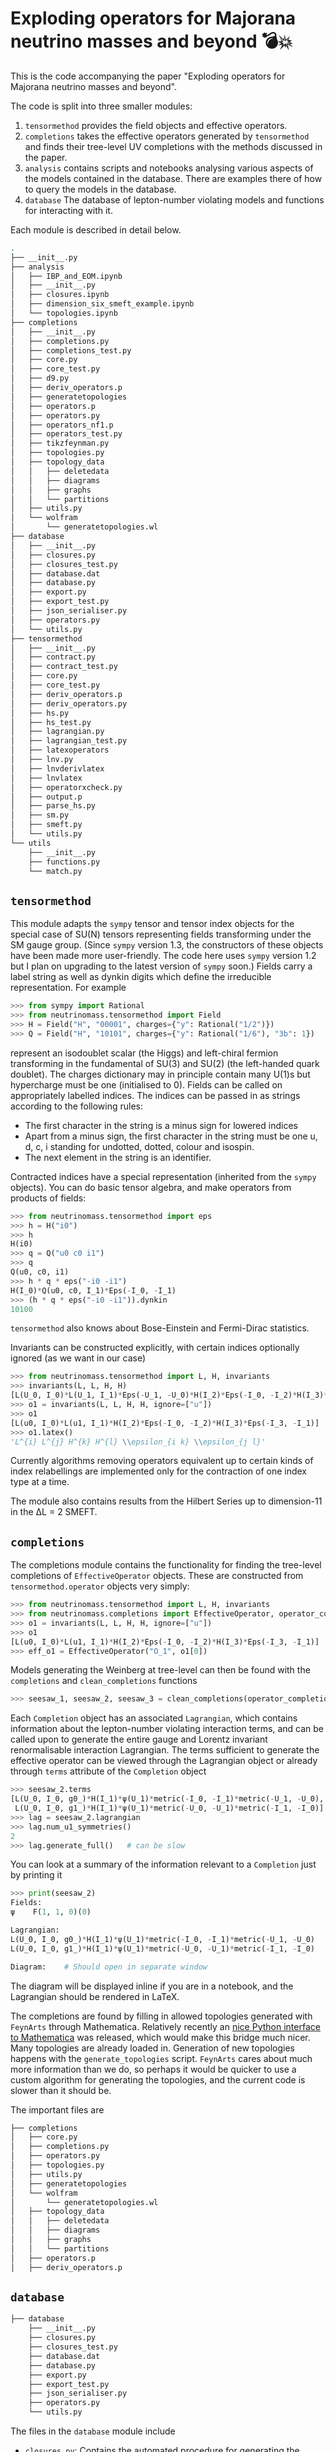 * Exploding operators for Majorana neutrino masses and beyond 💣💥

This is the code accompanying the paper "Exploding operators for Majorana
neutrino masses and beyond".

The code is split into three smaller modules:

1. =tensormethod= provides the field objects and effective operators.
2. =completions= takes the effective operators generated by =tensormethod= and
   finds their tree-level UV completions with the methods discussed in the
   paper.
3. =analysis= contains scripts and notebooks analysing various aspects of the
   models contained in the database. There are examples there of how to query
   the models in the database.
4. =database= The database of lepton-number violating models and functions for
   interacting with it.

Each module is described in detail below.

#+BEGIN_SRC bash
.
├── __init__.py
├── analysis
│   ├── IBP_and_EOM.ipynb
│   ├── __init__.py
│   ├── closures.ipynb
│   ├── dimension_six_smeft_example.ipynb
│   └── topologies.ipynb
├── completions
│   ├── __init__.py
│   ├── completions.py
│   ├── completions_test.py
│   ├── core.py
│   ├── core_test.py
│   ├── d9.py
│   ├── deriv_operators.p
│   ├── generatetopologies
│   ├── operators.p
│   ├── operators.py
│   ├── operators_nf1.p
│   ├── operators_test.py
│   ├── tikzfeynman.py
│   ├── topologies.py
│   ├── topology_data
│   │   ├── deletedata
│   │   ├── diagrams
│   │   ├── graphs
│   │   └── partitions
│   ├── utils.py
│   └── wolfram
│       └── generatetopologies.wl
├── database
│   ├── __init__.py
│   ├── closures.py
│   ├── closures_test.py
│   ├── database.dat
│   ├── database.py
│   ├── export.py
│   ├── export_test.py
│   ├── json_serialiser.py
│   ├── operators.py
│   └── utils.py
├── tensormethod
│   ├── __init__.py
│   ├── contract.py
│   ├── contract_test.py
│   ├── core.py
│   ├── core_test.py
│   ├── deriv_operators.p
│   ├── deriv_operators.py
│   ├── hs.py
│   ├── hs_test.py
│   ├── lagrangian.py
│   ├── lagrangian_test.py
│   ├── latexoperators
│   ├── lnv.py
│   ├── lnvderivlatex
│   ├── lnvlatex
│   ├── operatorxcheck.py
│   ├── output.p
│   ├── parse_hs.py
│   ├── sm.py
│   ├── smeft.py
│   └── utils.py
└── utils
    ├── __init__.py
    ├── functions.py
    └── match.py
#+END_SRC

** =tensormethod=

This module adapts the =sympy= tensor and tensor index objects for the special
case of SU(N) tensors representing fields transforming under the SM gauge group.
(Since =sympy= version 1.3, the constructors of these objects have been made
more user-friendly. The code here uses =sympy= version 1.2 but I plan on
upgrading to the latest version of =sympy= soon.) Fields carry a label string as
well as dynkin digits which define the irreducible representation. For example
#+BEGIN_SRC python
>>> from sympy import Rational
>>> from neutrinomass.tensormethod import Field
>>> H = Field("H", "00001", charges={"y": Rational("1/2")})
>>> Q = Field("H", "10101", charges={"y": Rational("1/6"), "3b": 1})
#+END_SRC
represent an isodoublet scalar (the Higgs) and left-chiral fermion transforming
in the fundamental of SU(3) and SU(2) (the left-handed quark doublet). The
charges dictionary may in principle contain many U(1)s but hypercharge must be
one (initialised to 0). Fields can be called on appropriately labelled indices.
The indices can be passed in as strings according to the following rules:
- The first character in the string is a minus sign for lowered indices
- Apart from a minus sign, the first character in the string must be one u, d,
  c, i standing for undotted, dotted, colour and isospin.
- The next element in the string is an identifier.

Contracted indices have a special representation (inherited from the =sympy=
objects). You can do basic tensor algebra, and make operators from products of
fields:
#+BEGIN_SRC python
>>> from neutrinomass.tensormethod import eps
>>> h = H("i0")
>>> h
H(i0)
>>> q = Q("u0 c0 i1")
>>> q
Q(u0, c0, i1)
>>> h * q * eps("-i0 -i1")
H(I_0)*Q(u0, c0, I_1)*Eps(-I_0, -I_1)
>>> (h * q * eps("-i0 -i1")).dynkin
10100
#+END_SRC
=tensormethod= also knows about Bose-Einstein and Fermi-Dirac statistics.

Invariants can be constructed explicitly, with certain indices optionally
ignored (as we want in our case)
#+BEGIN_SRC python
>>> from neutrinomass.tensormethod import L, H, invariants
>>> invariants(L, L, H, H)
[L(U_0, I_0)*L(U_1, I_1)*Eps(-U_1, -U_0)*H(I_2)*Eps(-I_0, -I_2)*H(I_3)*Eps(-I_3, -I_1)]
>>> o1 = invariants(L, L, H, H, ignore=["u"])
>>> o1
[L(u0, I_0)*L(u1, I_1)*H(I_2)*Eps(-I_0, -I_2)*H(I_3)*Eps(-I_3, -I_1)]
>>> o1.latex()
'L^{i} L^{j} H^{k} H^{l} \\epsilon_{i k} \\epsilon_{j l}'
#+END_SRC
Currently algorithms removing operators equivalent up to certain kinds of index
relabellings are implemented only for the contraction of one index type at a
time.

The module also contains results from the Hilbert Series up to dimension-11 in
the ΔL = 2 SMEFT.

** =completions=

The completions module contains the functionality for finding the tree-level
completions of =EffectiveOperator= objects. These are constructed from
=tensormethod.operator= objects very simply:
#+BEGIN_SRC python
>>> from neutrinomass.tensormethod import L, H, invariants
>>> from neutrinomass.completions import EffectiveOperator, operator_completions, clean_completions
>>> o1 = invariants(L, L, H, H, ignore=["u"])
>>> o1
[L(u0, I_0)*L(u1, I_1)*H(I_2)*Eps(-I_0, -I_2)*H(I_3)*Eps(-I_3, -I_1)]
>>> eff_o1 = EffectiveOperator("O_1", o1[0])
#+END_SRC
Models generating the Weinberg at tree-level can then be found with the
=completions= and =clean_completions= functions
#+BEGIN_SRC python
>>> seesaw_1, seesaw_2, seesaw_3 = clean_completions(operator_completions(eff_o1))
#+END_SRC
Each =Completion= object has an associated =Lagrangian=, which contains
information about the lepton-number violating interaction terms, and can be
called upon to generate the entire gauge and Lorentz invariant renormalisable
interaction Lagrangian. The terms sufficient to generate the effective operator
can be viewed through the Lagrangian object or already through =terms= attribute
of the =Completion= object
#+BEGIN_SRC python
>>> seesaw_2.terms
[L(U_0, I_0, g0_)*H(I_1)*ψ(U_1)*metric(-I_0, -I_1)*metric(-U_1, -U_0),
 L(U_0, I_0, g1_)*H(I_1)*ψ(U_1)*metric(-U_0, -U_1)*metric(-I_1, -I_0)]
>>> lag = seesaw_2.lagrangian
>>> lag.num_u1_symmetries()
2
>>> lag.generate_full()   # can be slow
#+END_SRC
You can look at a summary of the information relevant to a =Completion= just by
printing it
#+BEGIN_SRC python
>>> print(seesaw_2)
Fields:
ψ    F(1, 1, 0)(0)

Lagrangian:
L(U_0, I_0, g0_)*H(I_1)*ψ(U_1)*metric(-I_0, -I_1)*metric(-U_1, -U_0)
L(U_0, I_0, g1_)*H(I_1)*ψ(U_1)*metric(-U_0, -U_1)*metric(-I_1, -I_0)

Diagram:    # Should open in separate window
#+END_SRC
The diagram will be displayed inline if you are in a notebook, and the
Lagrangian should be rendered in LaTeX.

The completions are found by filling in allowed topologies generated with
=FeynArts= through Mathematica. Relatively recently an [[https://reference.wolfram.com/language/WolframClientForPython/][nice Python interface to
Mathematica]] was released, which would make this bridge much nicer. Many
topologies are already loaded in. Generation of new topologies happens with the
=generate_topologies= script. =FeynArts= cares about much more information than
we do, so perhaps it would be quicker to use a custom algorithm for generating
the topologies, and the current code is slower than it should be.

The important files are
#+BEGIN_SRC bash
├── completions
│   ├── core.py
│   ├── completions.py
│   ├── operators.py
│   ├── topologies.py
│   ├── utils.py
│   ├── generatetopologies
│   └── wolfram
│       └── generatetopologies.wl
│   ├── topology_data
│   │   ├── deletedata
│   │   ├── diagrams
│   │   ├── graphs
│   │   └── partitions
│   ├── operators.p
│   ├── deriv_operators.p
#+END_SRC

** =database=

#+BEGIN_SRC bash
├── database
    ├── __init__.py
    ├── closures.py
    ├── closures_test.py
    ├── database.dat
    ├── database.py
    ├── export.py
    ├── export_test.py
    ├── json_serialiser.py
    ├── operators.py
    └── utils.py
#+END_SRC

The files in the ~database~ module include
- ~closures.py~: Contains the automated procedure for generating the operator
  closure diagrams, estimating the neutrino-mass scale and new-physics scale
  associated with each operator.
- ~database.py~: Defines the ~ModelDataFrame~ class, which is the main entry
  point for interacting with the models. The neutrino-mass dataframe ~MVDF~ is
  also provided here, which is an instance of a ~ModelDataFrame~ that contains
  the database of filtered models.
- ~export.py~: Contains functions used to write completion export Completion
  objects to a text-based format.
- ~operators.py~: Contains functions relevant for making the main table of
  results in the paper.
- ~pickledata~: Script to generate the pickled files required to
  initialise ~MVDF~, includes list of models that generate the Weinberg
  operator through heavy loops.
